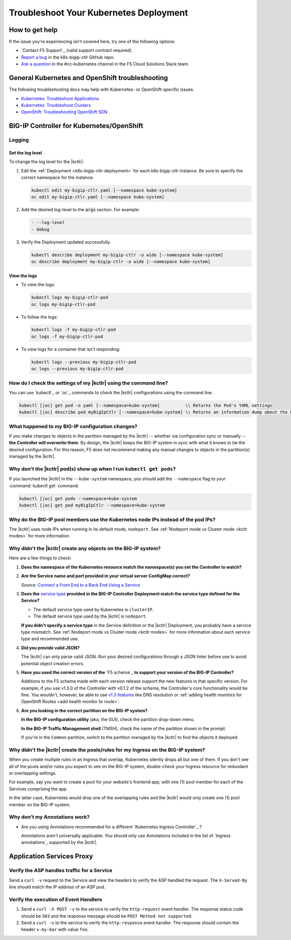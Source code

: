 Troubleshoot Your Kubernetes Deployment
=======================================

How to get help
---------------

If the issue you're experiencing isn't covered here, try one of the following options:

- `Contact F5 Support`_ (valid support contract required).
- `Report a bug <https://github.com/F5Networks/k8s-bigip-ctlr/issues>`_ in the k8s-bigip-ctlr GitHub repo.
- `Ask a question <https://f5cloudsolutions.slack.com>`_ in the #cc-kubernetes channel in the F5 Cloud Solutions Slack team.


General Kubernetes and OpenShift troubleshooting
------------------------------------------------

The following troubleshooting docs may help with Kubernetes- or OpenShift-specific issues.

- `Kubernetes: Troubleshoot Applications <https://kubernetes.io/docs/tasks/debug-application-cluster/debug-application/>`_
- `Kubernetes: Troubleshoot Clusters <https://kubernetes.io/docs/tasks/debug-application-cluster/debug-cluster/>`_
- `OpenShift: Troubleshooting OpenShift SDN <https://docs.openshift.org/1.5/admin_guide/sdn_troubleshooting.html>`_

.. _k8s-bigip-ctlr troubleshoot:

BIG-IP Controller for Kubernetes/OpenShift
------------------------------------------

Logging
```````

Set the log level
~~~~~~~~~~~~~~~~~

To change the log level for the |kctlr|:

#. Edit the :ref:`Deployment <k8s-bigip-ctlr-deployment>` for each k8s-bigip-ctlr instance. Be sure to specify the correct namespace for the instance.

   .. code-block:: bash

      kubectl edit my-bigip-ctlr.yaml [--namespace kube-system]
      oc edit my-bigip-ctlr.yaml [--namespace kube-system]

#. Add the desired log-level to the :code:`args` section. For example:

   .. code-block:: yaml

      - --log-level
      - debug

#. Verify the Deployment updated successfully.

   .. code-block:: bash

      kubectl describe deployment my-bigip-ctlr -o wide [--namespace kube-system]
      oc describe deployment my-bigip-ctlr -o wide [--namespace kube-system]


View the logs
~~~~~~~~~~~~~

- To view the logs:

  .. code-block:: bash

     kubectl logs my-bigip-ctlr-pod
     oc logs my-bigip-ctlr-pod

- To follow the logs:

  .. code-block:: bash

     kubectl logs -f my-bigip-ctlr-pod
     oc logs -f my-bigip-ctlr-pod

- To view logs for a container that isn't responding:

  .. code-block:: bash

     kubectl logs --previous my-bigip-ctlr-pod
     oc logs --previous my-bigip-ctlr-pod


How do I check the settings of my |kctlr| using the command line?
`````````````````````````````````````````````````````````````````

You can use `kubectl`_ or `oc`_ commands to check the |kctlr| configurations using the command line.

.. code-block:: console

   kubectl [|oc] get pod -o yaml [--namespace=kube-system]          \\ Returns the Pod's YAML settings
   kubectl [|oc] describe pod myBigIpCtlr [--namespace=kube-system] \\ Returns an information dump about the Pod you can use to troubleshoot specific issues


What happened to my BIG-IP configuration changes?
`````````````````````````````````````````````````

If you make changes to objects in the partition managed by the |kctlr| -- whether via configuration sync or manually -- **the Controller will overwrite them**. By design, the |kctlr| keeps the BIG-IP system  in sync with what it knows to be the desired configuration. For this reason, F5 does not recommend making any manual changes to objects in the partition(s) managed by the |kctlr|.


Why don't the |kctlr| pod(s) show up when I run ``kubectl get pods``?
`````````````````````````````````````````````````````````````````````

If you launched the |kctlr| in the ``--kube-system`` namespace, you should add the ``--namespace`` flag to your :command:`kubectl get` command.

.. code-block:: console

   kubectl [|oc] get pods --namespace=kube-system
   kubectl [|oc] get pod myBigIpCtlr --namespace=kube-system


Why do the BIG-IP pool members use the Kubernetes node IPs instead of the pod IPs?
``````````````````````````````````````````````````````````````````````````````````

The |kctlr| uses node IPs when running in its default mode, ``nodeport``. See :ref:`Nodeport mode vs Cluster mode <kctlr modes>` for more information.


Why didn't the |kctlr| create any objects on the BIG-IP system?
```````````````````````````````````````````````````````````````

Here are a few things to check:

#. **Does the namespace of the Kubernetes resource match the namespace(s) you set the Controller to watch?**

   .. code-block:: yaml
      :caption: Excerpt from a sample Deployment

      apiVersion: extensions/v1beta1
      kind: Deployment
      metadata:
        name: k8s-bigip-ctlr-deployment
        namespace: kube-system
      ...
                args: [
                  "--bigip-username=$(BIGIP_USERNAME)",
                  "--bigip-password=$(BIGIP_PASSWORD)",
                  "--bigip-url=10.190.24.171",
                  "--bigip-partition=kubernetes",
                  "--namespace=<my-namespace>",
                  ]
      ...


#. **Are the Service name and port provided in your virtual server ConfigMap correct?**

   .. code-block:: yaml
      :caption: Sample Kubernetes Service
      :emphasize-lines: 4, 11

      kind: Service
      apiVersion: v1
      metadata:
        name: hello
      spec:
        selector:
          app: hello
          tier: backend
        ports:
        - protocol: TCP
          port: 80
          targetPort: http

   *Source:* `Connect a Front End to a Back End Using a Service <https://kubernetes.io/docs/tasks/access-application-cluster/connecting-frontend-backend/#creating-the-backend-service-object>`_


   .. code-block:: yaml
      :caption: Excerpt from a sample virtual server ConfigMap
      :emphasize-lines: 10-11

      kind: ConfigMap
      apiVersion: v1
      ...
      data:
       schema: "f5schemadb://bigip-virtual-server_v0.1.4.json"
        data: |
          {
            "virtualServer": {
              "backend": {
                "servicePort": 80,
                "serviceName": "hello",
              },
         ...
          }

#. **Does the** `service type`_ **provided in the BIG-IP Controller Deployment match the service type defined for the Service?**

   - The default service type used by Kubernetes is ``clusterIP``.
   - The default service type used by the |kctlr| is ``nodeport``.

   **If you didn't specify a service type** in the Service definition or the |kctlr| Deployment, you probably have a service type mismatch. See :ref:`Nodeport mode vs Cluster mode <kctlr modes>` for more information about each service type and recommended use.


#. **Did you provide valid JSON?**

   The |kctlr| can only parse valid JSON. Run your desired configurations through a JSON linter before use to avoid potential object creation errors.


#. **Have you used the correct version of the** `F5 schema`_ **to support your version of the BIG-IP Controller?**

   Additions to the F5 schema made with each version release support the new features in that specific version. For example, if you use v1.3.0 of the Controller with v0.1.2 of the schema, the Controller's core functionality would be fine. You wouldn't, however, be able to use `v1.3 features`_ like DNS resolution or :ref:`adding health monitors for OpenShift Routes <add health monitor to route>`.

#. **Are you looking in the correct partition on the BIG-IP system?**

   **In the BIG-IP configuration utility** (aka, the GUI), check the partition drop-down menu.

   .. image:: /_static/media/bigip-partition_gui.png


   **In the BIG-IP Traffic Management shell** (TMSH), check the name of the partition shown in the prompt.

   .. image:: /_static/media/bigip-partition_tmsh.png

   \ If you're in the ``Common`` partition, switch to the partition managed by the |kctlr| to find the objects it deployed.


Why didn't the |kctlr| create the pools/rules for my Ingress on the BIG-IP system?
``````````````````````````````````````````````````````````````````````````````````

When you create multiple rules in an Ingress that overlap, Kubernetes silently drops all but one of them. If you don't see all of the pools and/or rules you expect to see on the BIG-IP system, double-check your Ingress resource for redundant or overlapping settings.

For example, say you want to create a pool for your website's frontend app, with one (1) pool member for each of the Services comprising the app.

.. code-block:: yaml
   :caption: Good: 1 rule that includes both Services comprising the frontend app

   host: mysite.example.com
      path: /frontend
      - service: svc1
      - service: svc2

.. code-block:: yaml
   :caption: Bad: 2 rules that both attempt to route traffic for the frontend app

   host: mysite.example.com
      path: /frontend
      - service: svc1

   host: mysite.example.com
      path: /frontend
      - service: svc2

In the latter case, Kubernetes would drop one of the overlapping rules and the |kctlr| would only create one (1) pool member on the BIG-IP system.

Why don't my Annotations work?
``````````````````````````````

- Are you using Annotations recommended for a different `Kubernetes Ingress Controller`_ ?

  Annotations aren't universally applicable. You should only use Annotations included in the list of `Ingress annotations`_ supported by the |kctlr|.


.. _asp k8s troubleshoot:

Application Services Proxy
--------------------------

.. _k8s-asp-verify:

Verify the ASP handles traffic for a Service
````````````````````````````````````````````

Send a ``curl -v`` request to the Service and view the headers to verify the ASP handled the request.
The ``X-Served-By`` line should match the IP address of an ASP pod.

.. code-block:: bash
   :emphasize-lines: 15

   k8s-worker-0 core:~$ curl -v http://172.16.1.19:30597
   * Rebuilt URL to: http://172.16.1.19:30597/
   *   Trying 172.16.1.19...
   * TCP_NODELAY set
   * Connected to 172.16.1.19 (172.16.1.19) port 30597 (#0)
   > GET / HTTP/1.1
   > Host: 172.16.1.19:30597
   > User-Agent: curl/7.50.2
   > Accept: */*
   >
   < HTTP/1.1 200 OK
   < Date: Fri, 17 Feb 2017 23:14:32 GMT
   < Connection: keep-alive
   < Transfer-Encoding: chunked
   < X-Served-By: 10.2.0.123
   <
   * Curl_http_done: called premature == 0
   * Connection #0 to host 172.16.1.19 left intact
   Hello Kubernetes!

.. _k8s-asp-event-handlers-verify:

Verify the execution of Event Handlers
``````````````````````````````````````

#. Send a ``curl -X POST -v`` to the service to verify the ``http-request`` event handler.
   The response status code should be ``503`` and the response message should be ``POST Method not supported``.

   .. code-block:: bash
     :emphasize-lines: 10,17

     core@asp-ctlr-master-k8s-functest-master-0 ~ $ curl -X POST -v http://10.3.0.155:80/
     *   Trying 10.3.0.155...
     * TCP_NODELAY set
     * Connected to 10.3.0.155 (10.3.0.155) port 80 (#0)
     > POST / HTTP/1.1
     > Host: 10.3.0.155
     > User-Agent: curl/7.50.2
     > Accept: */*
     >
     < HTTP/1.1 503 Service Unavailable
     < Date: Wed, 13 Sep 2017 22:16:27 GMT
     < Connection: keep-alive
     < Content-Length: 25
     <
     * Curl_http_done: called premature == 0
     * Connection #0 to host 10.3.0.155 left intact
     POST Method not supported

#. Send a ``curl -v`` to the service to verify the ``http-response`` event handler. The response should contain the header ``x-my-bar`` with value ``foo``.

   .. code-block:: bash
     :emphasize-lines: 20

     core@asp-ctlr-master-k8s-functest-master-0 ~ $ curl -v http://10.3.0.155:80/
     *   Trying 10.3.0.155...
     * TCP_NODELAY set
     * Connected to 10.3.0.155 (10.3.0.155) port 80 (#0)
     > GET / HTTP/1.1
     > Host: 10.3.0.155
     > User-Agent: curl/7.50.2
     > Accept: */*
     >
     < HTTP/1.1 200 OK
     < Server: nginx/1.10.3
     < Date: Wed, 13 Sep 2017 22:25:18 GMT
     < Content-Type: text/html
     < Content-Length: 52
     < Last-Modified: Wed, 13 Sep 2017 20:54:08 GMT
     < Connection: keep-alive
     < ETag: "59b99af0-34"
     < Accept-Ranges: bytes
     < X-Served-By: 10.2.97.5
     < x-my-bar: foo
     <
     Hello from cf8b4295-ac03-49fe-bc21-5d2aa05f48f8 :0)
     * Curl_http_done: called premature == 0
     * Connection #0 to host 10.3.0.155 left intact




.. _service type: https://kubernetes.io/docs/concepts/services-networking/service/#publishing-services---service-types
.. _v1.3 features: /products/connectors/k8s-bigip-ctlr/latest/RELEASE-NOTES.html#v1-3-0

